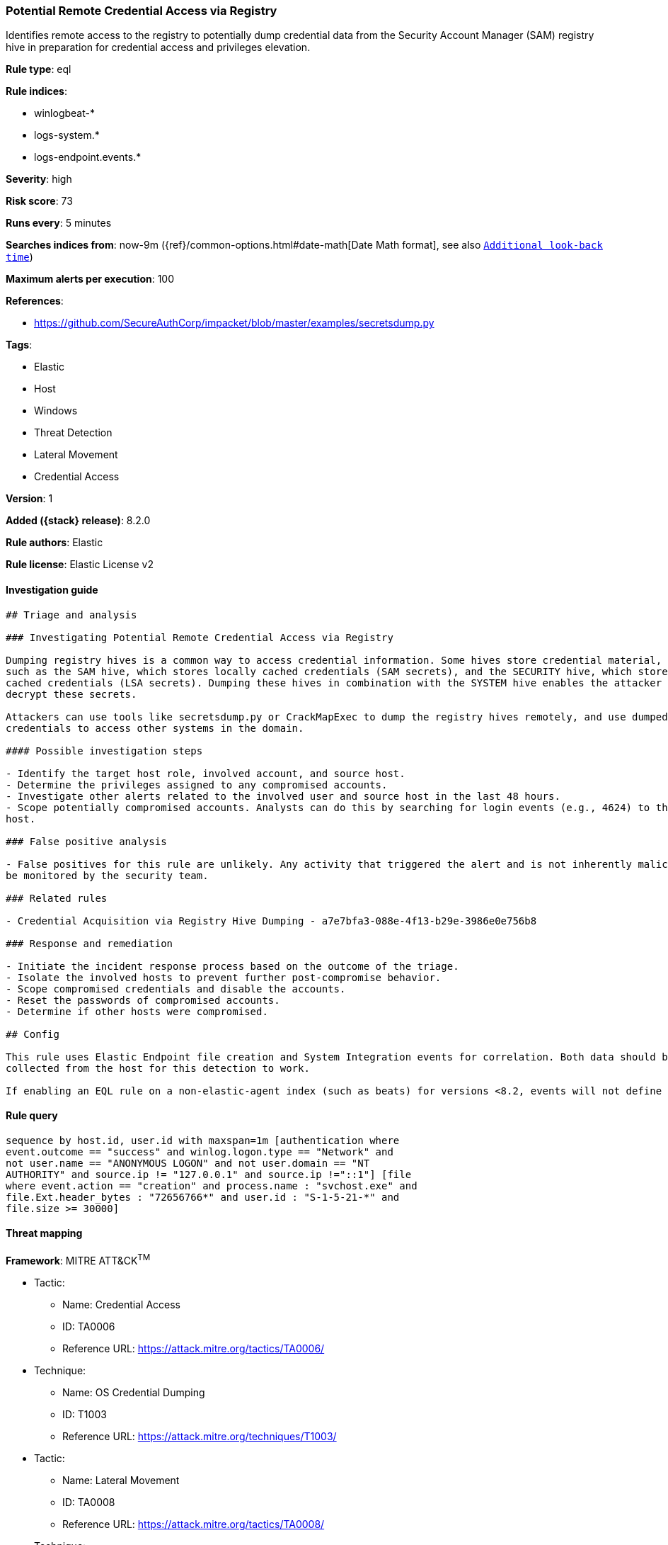 [[potential-remote-credential-access-via-registry]]
=== Potential Remote Credential Access via Registry

Identifies remote access to the registry to potentially dump credential data from the Security Account Manager (SAM) registry hive in preparation for credential access and privileges elevation.

*Rule type*: eql

*Rule indices*:

* winlogbeat-*
* logs-system.*
* logs-endpoint.events.*

*Severity*: high

*Risk score*: 73

*Runs every*: 5 minutes

*Searches indices from*: now-9m ({ref}/common-options.html#date-math[Date Math format], see also <<rule-schedule, `Additional look-back time`>>)

*Maximum alerts per execution*: 100

*References*:

* https://github.com/SecureAuthCorp/impacket/blob/master/examples/secretsdump.py

*Tags*:

* Elastic
* Host
* Windows
* Threat Detection
* Lateral Movement
* Credential Access

*Version*: 1

*Added ({stack} release)*: 8.2.0

*Rule authors*: Elastic

*Rule license*: Elastic License v2

==== Investigation guide


[source,markdown]
----------------------------------
## Triage and analysis

### Investigating Potential Remote Credential Access via Registry

Dumping registry hives is a common way to access credential information. Some hives store credential material, 
such as the SAM hive, which stores locally cached credentials (SAM secrets), and the SECURITY hive, which stores domain
cached credentials (LSA secrets). Dumping these hives in combination with the SYSTEM hive enables the attacker to
decrypt these secrets.

Attackers can use tools like secretsdump.py or CrackMapExec to dump the registry hives remotely, and use dumped
credentials to access other systems in the domain.

#### Possible investigation steps

- Identify the target host role, involved account, and source host.
- Determine the privileges assigned to any compromised accounts.
- Investigate other alerts related to the involved user and source host in the last 48 hours.
- Scope potentially compromised accounts. Analysts can do this by searching for login events (e.g., 4624) to the target
host.

### False positive analysis

- False positives for this rule are unlikely. Any activity that triggered the alert and is not inherently malicious must
be monitored by the security team.

### Related rules

- Credential Acquisition via Registry Hive Dumping - a7e7bfa3-088e-4f13-b29e-3986e0e756b8

### Response and remediation

- Initiate the incident response process based on the outcome of the triage.
- Isolate the involved hosts to prevent further post-compromise behavior.
- Scope compromised credentials and disable the accounts.
- Reset the passwords of compromised accounts.
- Determine if other hosts were compromised.

## Config

This rule uses Elastic Endpoint file creation and System Integration events for correlation. Both data should be
collected from the host for this detection to work.

If enabling an EQL rule on a non-elastic-agent index (such as beats) for versions <8.2, events will not define `event.ingested` and default fallback for EQL rules was not added until 8.2, so you will need to add a custom pipeline to populate `event.ingested` to @timestamp for this rule to work.

----------------------------------


==== Rule query


[source,js]
----------------------------------
sequence by host.id, user.id with maxspan=1m [authentication where
event.outcome == "success" and winlog.logon.type == "Network" and
not user.name == "ANONYMOUS LOGON" and not user.domain == "NT
AUTHORITY" and source.ip != "127.0.0.1" and source.ip !="::1"] [file
where event.action == "creation" and process.name : "svchost.exe" and
file.Ext.header_bytes : "72656766*" and user.id : "S-1-5-21-*" and
file.size >= 30000]
----------------------------------

==== Threat mapping

*Framework*: MITRE ATT&CK^TM^

* Tactic:
** Name: Credential Access
** ID: TA0006
** Reference URL: https://attack.mitre.org/tactics/TA0006/
* Technique:
** Name: OS Credential Dumping
** ID: T1003
** Reference URL: https://attack.mitre.org/techniques/T1003/


* Tactic:
** Name: Lateral Movement
** ID: TA0008
** Reference URL: https://attack.mitre.org/tactics/TA0008/
* Technique:
** Name: Remote Services
** ID: T1021
** Reference URL: https://attack.mitre.org/techniques/T1021/

